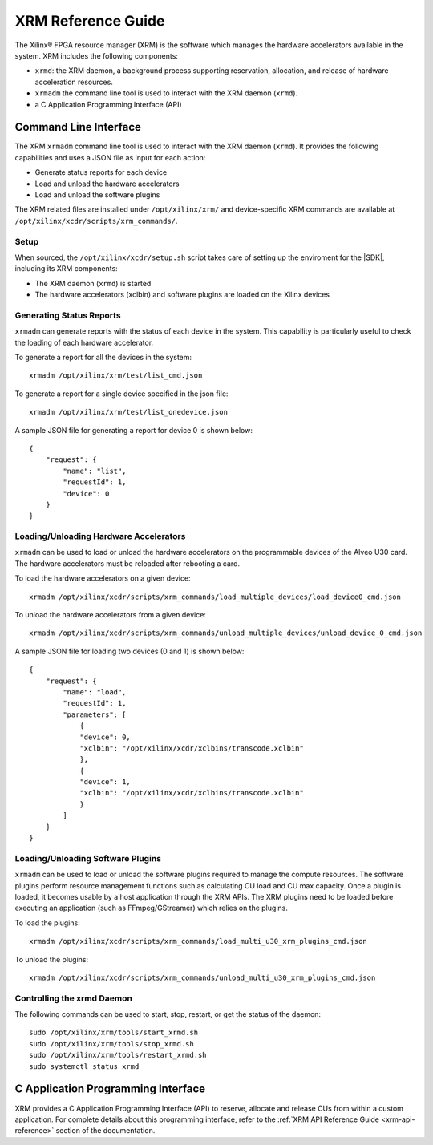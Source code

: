 .. _xrm-reference:
.. _xrmadm-and-xrmd-commands:

*****************************************
XRM Reference Guide
*****************************************

The Xilinx® FPGA resource manager (XRM) is the software which manages the hardware accelerators available in the system. XRM includes the following components:

- ``xrmd``: the XRM daemon, a background process supporting reservation, allocation, and release of hardware acceleration resources. 
- ``xrmadm`` the command line tool is used to interact with the XRM daemon (``xrmd``). 
- a C Application Programming Interface (API)

Command Line Interface
=========================================

The XRM ``xrmadm`` command line tool is used to interact with the XRM daemon (``xrmd``). It provides the following capabilities and uses a JSON file as input for each action:

- Generate status reports for each device
- Load and unload the hardware accelerators
- Load and unload the software plugins

The XRM related files are installed under ``/opt/xilinx/xrm/`` and device-specific XRM commands are available at ``/opt/xilinx/xcdr/scripts/xrm_commands/``.



Setup
-----------------------------------------

When sourced, the ``/opt/xilinx/xcdr/setup.sh`` script takes care of setting up the enviroment for the |SDK|, including its XRM components:

- The XRM daemon (``xrmd``) is started 
- The hardware accelerators (xclbin) and software plugins are loaded on the Xilinx devices


Generating Status Reports
-----------------------------------------

``xrmadm`` can generate reports with the status of each device in the system. This capability is particularly useful to check the loading of each hardware accelerator.

To generate a report for all the devices in the system::

  xrmadm /opt/xilinx/xrm/test/list_cmd.json


To generate a report for a single device specified in the json file::

  xrmadm /opt/xilinx/xrm/test/list_onedevice.json


A sample JSON file for generating a report for device 0 is shown below::

    {
        "request": {
            "name": "list",
            "requestId": 1,
            "device": 0
        }
    }


Loading/Unloading Hardware Accelerators
-----------------------------------------

``xrmadm`` can be used to load or unload the hardware accelerators on the programmable devices of the Alveo U30 card. The hardware accelerators must be reloaded after rebooting a card.

To load the hardware accelerators on a given device::

  xrmadm /opt/xilinx/xcdr/scripts/xrm_commands/load_multiple_devices/load_device0_cmd.json

To unload the hardware accelerators from a given device::

  xrmadm /opt/xilinx/xcdr/scripts/xrm_commands/unload_multiple_devices/unload_device_0_cmd.json

A sample JSON file for loading two devices (0 and 1) is shown below::

    {
        "request": {
            "name": "load",
            "requestId": 1,
            "parameters": [
                {
                "device": 0,
                "xclbin": "/opt/xilinx/xcdr/xclbins/transcode.xclbin"
                },
                {
                "device": 1,
                "xclbin": "/opt/xilinx/xcdr/xclbins/transcode.xclbin"
                }
            ]
        }
    }


Loading/Unloading Software Plugins
-----------------------------------------

``xrmadm`` can be used to load or unload the software plugins required to manage the compute resources. The software plugins perform resource management functions such as calculating CU load and CU max capacity. Once a plugin is loaded, it becomes usable by a host application through the XRM APIs. The XRM plugins need to be loaded before executing an application (such as FFmpeg/GStreamer) which relies on the plugins.

To load the plugins::

  xrmadm /opt/xilinx/xcdr/scripts/xrm_commands/load_multi_u30_xrm_plugins_cmd.json


To unload the plugins::

  xrmadm /opt/xilinx/xcdr/scripts/xrm_commands/unload_multi_u30_xrm_plugins_cmd.json


Controlling the xrmd Daemon
-----------------------------------------
The following commands can be used to start, stop, restart, or get the status of the daemon::

    sudo /opt/xilinx/xrm/tools/start_xrmd.sh
    sudo /opt/xilinx/xrm/tools/stop_xrmd.sh
    sudo /opt/xilinx/xrm/tools/restart_xrmd.sh
    sudo systemctl status xrmd


C Application Programming Interface
=========================================

XRM provides a C Application Programming Interface (API) to reserve, allocate and release CUs from within a custom application. For complete details about this programming interface, refer to the :ref:`XRM API Reference Guide <xrm-api-reference>` section of the documentation. 




..
  ------------
  
  © Copyright 2020-2021 Xilinx, Inc.
  
  Licensed under the Apache License, Version 2.0 (the "License"); you may not use this file except in compliance with the License. You may obtain a copy of the License at
  
  http://www.apache.org/licenses/LICENSE-2.0
  
  Unless required by applicable law or agreed to in writing, software distributed under the License is distributed on an "AS IS" BASIS, WITHOUT WARRANTIES OR CONDITIONS OF ANY KIND, either express or implied. See the License for the specific language governing permissions and limitations under the License.